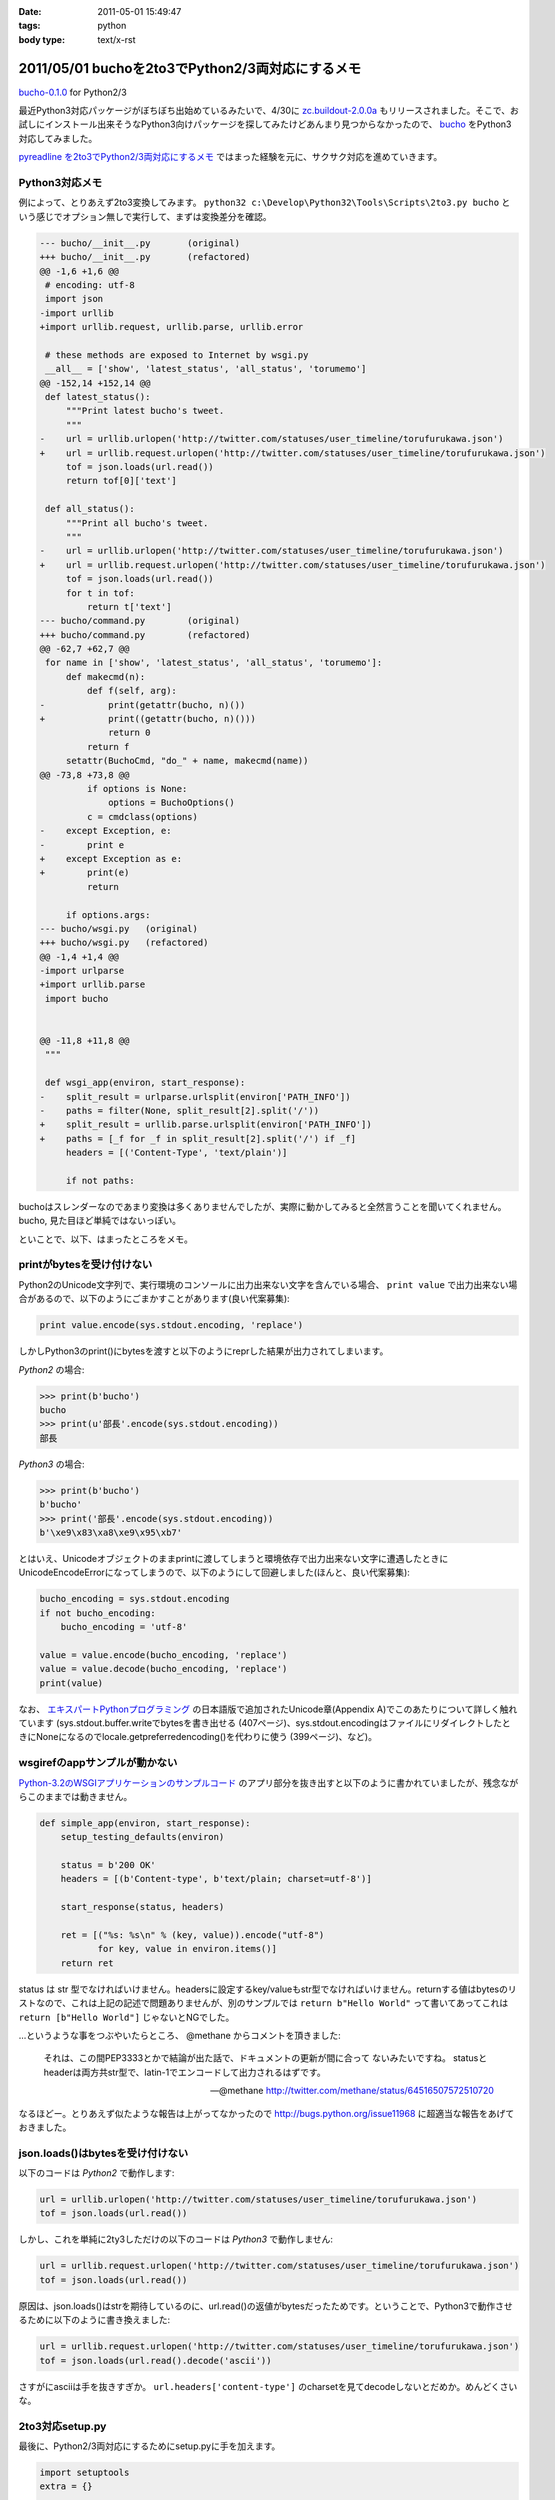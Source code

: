 :date: 2011-05-01 15:49:47
:tags: python
:body type: text/x-rst

=================================================
2011/05/01 buchoを2to3でPython2/3両対応にするメモ
=================================================

`bucho-0.1.0`_ for Python2/3

最近Python3対応パッケージがぼちぼち出始めているみたいで、4/30に `zc.buildout-2.0.0a`_ もリリースされました。そこで、お試しにインストール出来そうなPython3向けパッケージを探してみたけどあんまり見つからなかったので、 bucho_ をPython3対応してみました。

`pyreadline を2to3でPython2/3両対応にするメモ`_ ではまった経験を元に、サクサク対応を進めていきます。


.. _`pyreadline を2to3でPython2/3両対応にするメモ`: http://www.freia.jp/taka/blog/753
.. _`zc.buildout-2.0.0a`: http://pypi.python.org/pypi/zc.buildout/2.0.0a1
.. _bucho: http://pypi.python.org/pypi/bucho
.. _`bucho-0.1.0`: http://pypi.python.org/pypi/bucho/0.1.0

Python3対応メモ
----------------

例によって、とりあえず2to3変換してみます。 ``python32 c:\Develop\Python32\Tools\Scripts\2to3.py bucho`` という感じでオプション無しで実行して、まずは変換差分を確認。

.. code-block:: python

    --- bucho/__init__.py	(original)
    +++ bucho/__init__.py	(refactored)
    @@ -1,6 +1,6 @@
     # encoding: utf-8
     import json
    -import urllib
    +import urllib.request, urllib.parse, urllib.error
     
     # these methods are exposed to Internet by wsgi.py
     __all__ = ['show', 'latest_status', 'all_status', 'torumemo']
    @@ -152,14 +152,14 @@
     def latest_status():
         """Print latest bucho's tweet.
         """
    -    url = urllib.urlopen('http://twitter.com/statuses/user_timeline/torufurukawa.json')
    +    url = urllib.request.urlopen('http://twitter.com/statuses/user_timeline/torufurukawa.json')
         tof = json.loads(url.read())
         return tof[0]['text']
     
     def all_status():
         """Print all bucho's tweet.
         """
    -    url = urllib.urlopen('http://twitter.com/statuses/user_timeline/torufurukawa.json')
    +    url = urllib.request.urlopen('http://twitter.com/statuses/user_timeline/torufurukawa.json')
         tof = json.loads(url.read())
         for t in tof:
             return t['text']
    --- bucho/command.py	(original)
    +++ bucho/command.py	(refactored)
    @@ -62,7 +62,7 @@
     for name in ['show', 'latest_status', 'all_status', 'torumemo']:
         def makecmd(n):
             def f(self, arg):
    -            print(getattr(bucho, n)())
    +            print((getattr(bucho, n)()))
                 return 0
             return f
         setattr(BuchoCmd, "do_" + name, makecmd(name))
    @@ -73,8 +73,8 @@
             if options is None:
                 options = BuchoOptions()
             c = cmdclass(options)
    -    except Exception, e:
    -        print e
    +    except Exception as e:
    +        print(e)
             return
     
         if options.args:
    --- bucho/wsgi.py	(original)
    +++ bucho/wsgi.py	(refactored)
    @@ -1,4 +1,4 @@
    -import urlparse
    +import urllib.parse
     import bucho
     
     
    @@ -11,8 +11,8 @@
     """
     
     def wsgi_app(environ, start_response):
    -    split_result = urlparse.urlsplit(environ['PATH_INFO'])
    -    paths = filter(None, split_result[2].split('/'))
    +    split_result = urllib.parse.urlsplit(environ['PATH_INFO'])
    +    paths = [_f for _f in split_result[2].split('/') if _f]
         headers = [('Content-Type', 'text/plain')]
     
         if not paths:


buchoはスレンダーなのであまり変換は多くありませんでしたが、実際に動かしてみると全然言うことを聞いてくれません。bucho, 見た目ほど単純ではないっぽい。

といことで、以下、はまったところをメモ。

printがbytesを受け付けない
----------------------------

Python2のUnicode文字列で、実行環境のコンソールに出力出来ない文字を含んでいる場合、 ``print value`` で出力出来ない場合があるので、以下のようにごまかすことがあります(良い代案募集):

.. code-block:: python

    print value.encode(sys.stdout.encoding, 'replace')

しかしPython3のprint()にbytesを渡すと以下のようにreprした結果が出力されてしまいます。

`Python2` の場合:

.. code-block:: python

    >>> print(b'bucho')
    bucho
    >>> print(u'部長'.encode(sys.stdout.encoding))
    部長

`Python3` の場合:

.. code-block:: python

    >>> print(b'bucho')
    b'bucho'
    >>> print('部長'.encode(sys.stdout.encoding))
    b'\xe9\x83\xa8\xe9\x95\xb7'

とはいえ、Unicodeオブジェクトのままprintに渡してしまうと環境依存で出力出来ない文字に遭遇したときにUnicodeEncodeErrorになってしまうので、以下のようにして回避しました(ほんと、良い代案募集):

.. code-block:: python

    bucho_encoding = sys.stdout.encoding
    if not bucho_encoding:
        bucho_encoding = 'utf-8'

    value = value.encode(bucho_encoding, 'replace')
    value = value.decode(bucho_encoding, 'replace')
    print(value)


なお、 `エキスパートPythonプログラミング`_ の日本語版で追加されたUnicode章(Appendix A)でこのあたりについて詳しく触れています (sys.stdout.buffer.writeでbytesを書き出せる (407ページ)、sys.stdout.encodingはファイルにリダイレクトしたときにNoneになるのでlocale.getpreferredencoding()を代わりに使う (399ページ)、など)。

.. _`エキスパートPythonプログラミング`: http://www.amazon.co.jp/dp/4048686291/freiaweb-22

wsgirefのappサンプルが動かない
-------------------------------

`Python-3.2のWSGIアプリケーションのサンプルコード`_ のアプリ部分を抜き出すと以下のように書かれていましたが、残念ながらこのままでは動きません。

.. code-block:: python

    def simple_app(environ, start_response):
        setup_testing_defaults(environ)

        status = b'200 OK'
        headers = [(b'Content-type', b'text/plain; charset=utf-8')]

        start_response(status, headers)

        ret = [("%s: %s\n" % (key, value)).encode("utf-8")
               for key, value in environ.items()]
        return ret

status は str 型でなければいけません。headersに設定するkey/valueもstr型でなければいけません。returnする値はbytesのリストなので、これは上記の記述で問題ありませんが、別のサンプルでは ``return b"Hello World"`` って書いてあってこれは ``return [b"Hello World"]`` じゃないとNGでした。

...というような事をつぶやいたらところ、 @methane からコメントを頂きました:

.. highlights::

    それは、この間PEP3333とかで結論が出た話で、ドキュメントの更新が間に合って
    ないみたいですね。
    statusとheaderは両方共str型で、latin-1でエンコードして出力されるはずです。

    -- @methane http://twitter.com/methane/status/64516507572510720

なるほどー。とりあえず似たような報告は上がってなかったので http://bugs.python.org/issue11968 に超適当な報告をあげておきました。


.. _`Python-3.2のWSGIアプリケーションのサンプルコード`: http://docs.python.org/py3k/library/wsgiref.html#wsgiref.util.setup_testing_defaults


json.loads()はbytesを受け付けない
----------------------------------
以下のコードは `Python2` で動作します:

.. code-block:: python

    url = urllib.urlopen('http://twitter.com/statuses/user_timeline/torufurukawa.json')
    tof = json.loads(url.read())

しかし、これを単純に2ty3しただけの以下のコードは `Python3` で動作しません:

.. code-block:: python

    url = urllib.request.urlopen('http://twitter.com/statuses/user_timeline/torufurukawa.json')
    tof = json.loads(url.read())

原因は、json.loads()はstrを期待しているのに、url.read()の返値がbytesだったためです。ということで、Python3で動作させるために以下のように書き換えました:

.. code-block:: python

    url = urllib.request.urlopen('http://twitter.com/statuses/user_timeline/torufurukawa.json')
    tof = json.loads(url.read().decode('ascii'))

さすがにasciiは手を抜きすぎか。 ``url.headers['content-type']`` のcharsetを見てdecodeしないとだめか。めんどくさいな。

2to3対応setup.py
------------------

最後に、Python2/3両対応にするためにsetup.pyに手を加えます。

.. code-block:: python

    import setuptools
    extra = {}

    if sys.version_info >= (3, 0):
        if not getattr(setuptools, '_distribute', False):
            raise RuntimeError(
                    'You must installed `distribute` to setup bucho with Python3')
        extra.update(
            use_2to3=True
        )


    setuptools.setup(
        name = 'bucho',
        ....
        **extra
        )

.. ***

とりあえず今日のまとめ
-----------------------

* buchoは手強い
* `bucho-0.1.0`_ リリース (ロゴがPython3だ！)



.. :extend type: text/x-rst
.. :extend:

